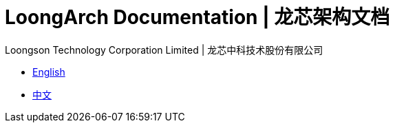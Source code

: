 = LoongArch Documentation | 龙芯架构文档
Loongson Technology Corporation Limited | 龙芯中科技术股份有限公司
:docinfodir: ../themes
:docinfo: shared
:doctype: book
:scripts: cjk

* link:README-EN.html[English]
* link:README-CN.html[中文]
